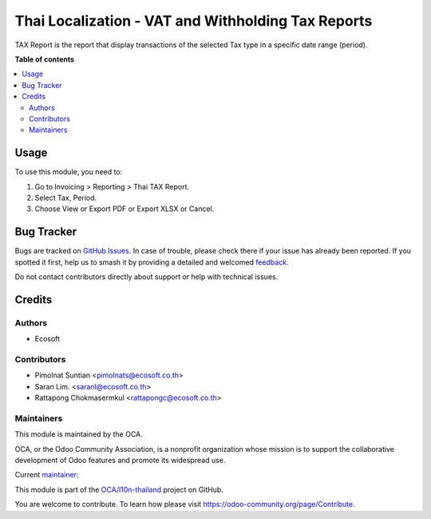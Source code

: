 ===================================================
Thai Localization - VAT and Withholding Tax Reports
===================================================

.. 
   !!!!!!!!!!!!!!!!!!!!!!!!!!!!!!!!!!!!!!!!!!!!!!!!!!!!
   !! This file is generated by oca-gen-addon-readme !!
   !! changes will be overwritten.                   !!
   !!!!!!!!!!!!!!!!!!!!!!!!!!!!!!!!!!!!!!!!!!!!!!!!!!!!
   !! source digest: sha256:678e0d42f298eb4c472d5c361e2254af4244caf12fa75f9128340227264e4423
   !!!!!!!!!!!!!!!!!!!!!!!!!!!!!!!!!!!!!!!!!!!!!!!!!!!!

.. |badge1| image:: https://img.shields.io/badge/maturity-Beta-yellow.png
    :target: https://odoo-community.org/page/development-status
    :alt: Beta
.. |badge2| image:: https://img.shields.io/badge/licence-AGPL--3-blue.png
    :target: http://www.gnu.org/licenses/agpl-3.0-standalone.html
    :alt: License: AGPL-3
.. |badge3| image:: https://img.shields.io/badge/github-OCA%2Fl10n--thailand-lightgray.png?logo=github
    :target: https://github.com/OCA/l10n-thailand/tree/15.0/l10n_th_account_tax_report
    :alt: OCA/l10n-thailand
.. |badge4| image:: https://img.shields.io/badge/weblate-Translate%20me-F47D42.png
    :target: https://translation.odoo-community.org/projects/l10n-thailand-15-0/l10n-thailand-15-0-l10n_th_account_tax_report
    :alt: Translate me on Weblate
.. |badge5| image:: https://img.shields.io/badge/runboat-Try%20me-875A7B.png
    :target: https://runboat.odoo-community.org/builds?repo=OCA/l10n-thailand&target_branch=15.0
    :alt: Try me on Runboat

|badge1| |badge2| |badge3| |badge4| |badge5|

TAX Report is the report that display transactions of the selected Tax type in a specific date range (period).

**Table of contents**

.. contents::
   :local:

Usage
=====

To use this module, you need to:

#. Go to Invoicing > Reporting > Thai TAX Report.
#. Select Tax, Period.
#. Choose View or Export PDF or Export XLSX or Cancel.

Bug Tracker
===========

Bugs are tracked on `GitHub Issues <https://github.com/OCA/l10n-thailand/issues>`_.
In case of trouble, please check there if your issue has already been reported.
If you spotted it first, help us to smash it by providing a detailed and welcomed
`feedback <https://github.com/OCA/l10n-thailand/issues/new?body=module:%20l10n_th_account_tax_report%0Aversion:%2015.0%0A%0A**Steps%20to%20reproduce**%0A-%20...%0A%0A**Current%20behavior**%0A%0A**Expected%20behavior**>`_.

Do not contact contributors directly about support or help with technical issues.

Credits
=======

Authors
~~~~~~~

* Ecosoft

Contributors
~~~~~~~~~~~~

* Pimolnat Suntian <pimolnats@ecosoft.co.th>
* Saran Lim. <saranl@ecosoft.co.th>
* Rattapong Chokmasermkul <rattapongc@ecosoft.co.th>

Maintainers
~~~~~~~~~~~

This module is maintained by the OCA.

.. image:: https://odoo-community.org/logo.png
   :alt: Odoo Community Association
   :target: https://odoo-community.org

OCA, or the Odoo Community Association, is a nonprofit organization whose
mission is to support the collaborative development of Odoo features and
promote its widespread use.

.. |maintainer-kittiu| image:: https://github.com/kittiu.png?size=40px
    :target: https://github.com/kittiu
    :alt: kittiu

Current `maintainer <https://odoo-community.org/page/maintainer-role>`__:

|maintainer-kittiu| 

This module is part of the `OCA/l10n-thailand <https://github.com/OCA/l10n-thailand/tree/15.0/l10n_th_account_tax_report>`_ project on GitHub.

You are welcome to contribute. To learn how please visit https://odoo-community.org/page/Contribute.
